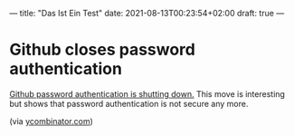 ---
title: "Das Ist Ein Test"
date: 2021-08-13T00:23:54+02:00
draft: true
---

* Github closes password authentication

  [[https://github.blog/changelog/2021-08-12-git-password-authentication-is-shutting-down/][Github password authentication is shutting down.]] This move is interesting but shows that password authentication is not secure any more.

(via [[https://news.ycombinator.com][ycombinator.com]])

